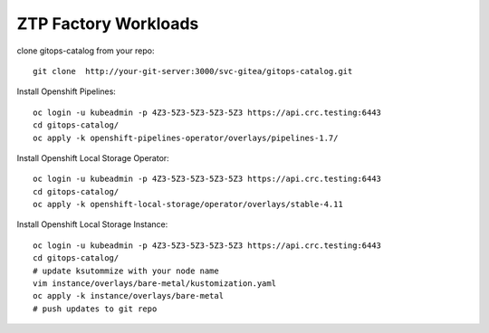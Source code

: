 ZTP Factory Workloads
==========================================

clone gitops-catalog from your repo::

    git clone  http://your-git-server:3000/svc-gitea/gitops-catalog.git 


Install Openshift Pipelines::

    oc login -u kubeadmin -p 4Z3-5Z3-5Z3-5Z3-5Z3 https://api.crc.testing:6443
    cd gitops-catalog/
    oc apply -k openshift-pipelines-operator/overlays/pipelines-1.7/

Install Openshift Local Storage Operator::

    oc login -u kubeadmin -p 4Z3-5Z3-5Z3-5Z3-5Z3 https://api.crc.testing:6443
    cd gitops-catalog/
    oc apply -k openshift-local-storage/operator/overlays/stable-4.11


Install Openshift Local Storage Instance::

    oc login -u kubeadmin -p 4Z3-5Z3-5Z3-5Z3-5Z3 https://api.crc.testing:6443
    cd gitops-catalog/
    # update ksutommize with your node name
    vim instance/overlays/bare-metal/kustomization.yaml
    oc apply -k instance/overlays/bare-metal
    # push updates to git repo 